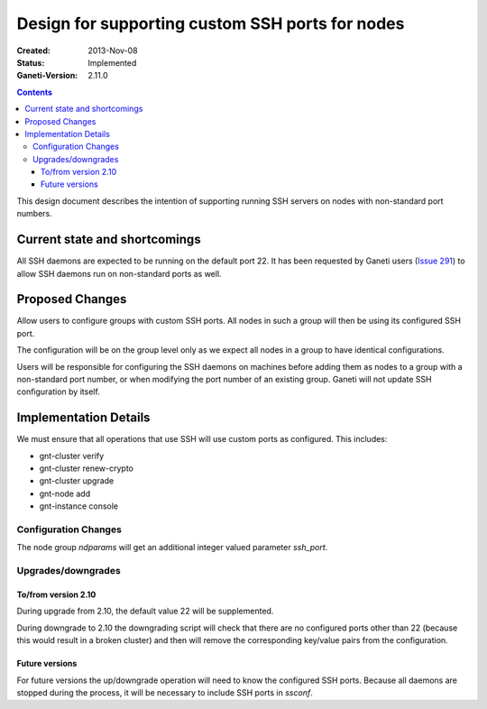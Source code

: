 ================================================
Design for supporting custom SSH ports for nodes
================================================

:Created: 2013-Nov-08
:Status: Implemented
:Ganeti-Version: 2.11.0

.. contents:: :depth: 4

This design document describes the intention of supporting running SSH servers
on nodes with non-standard port numbers.


Current state and shortcomings
==============================

All SSH daemons are expected to be running on the default port 22. It has been
requested by Ganeti users (`Issue 291`_) to allow SSH daemons run on
non-standard ports as well.

.. _`Issue 291`: https://github.com/ganeti/ganeti/issues/291 


Proposed Changes
================

Allow users to configure groups with custom SSH ports. All nodes in such a
group will then be using its configured SSH port.

The configuration will be on the group level only as we expect all nodes in a group
to have identical configurations.

Users will be responsible for configuring the SSH daemons on machines before
adding them as nodes to a group with a non-standard port number, or when
modifying the port number of an existing group. Ganeti will not update SSH
configuration by itself.


Implementation Details
======================

We must ensure that all operations that use SSH will use custom ports as configured. This includes:

- gnt-cluster verify
- gnt-cluster renew-crypto
- gnt-cluster upgrade
- gnt-node add
- gnt-instance console

Configuration Changes
~~~~~~~~~~~~~~~~~~~~~

The node group *ndparams* will get an additional integer valued parameter *ssh_port*.

Upgrades/downgrades
~~~~~~~~~~~~~~~~~~~

To/from version 2.10
--------------------

During upgrade from 2.10, the default value 22 will be supplemented.

During downgrade to 2.10 the downgrading script will check that there are no
configured ports other than 22 (because this would result in a broken cluster)
and then will remove the corresponding key/value pairs from the configuration.

Future versions
---------------

For future versions the up/downgrade operation will need to know the configured
SSH ports. Because all daemons are stopped during the process, it will be
necessary to include SSH ports in *ssconf*.
